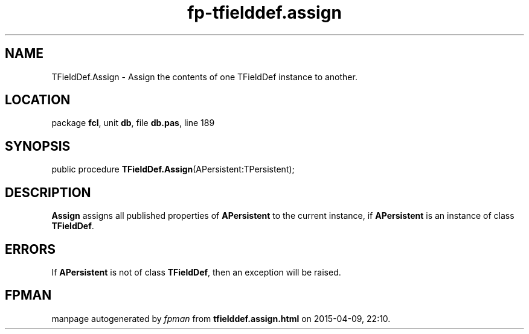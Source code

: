 .\" file autogenerated by fpman
.TH "fp-tfielddef.assign" 3 "2014-03-14" "fpman" "Free Pascal Programmer's Manual"
.SH NAME
TFieldDef.Assign - Assign the contents of one TFieldDef instance to another.
.SH LOCATION
package \fBfcl\fR, unit \fBdb\fR, file \fBdb.pas\fR, line 189
.SH SYNOPSIS
public procedure \fBTFieldDef.Assign\fR(APersistent:TPersistent);
.SH DESCRIPTION
\fBAssign\fR assigns all published properties of \fBAPersistent\fR to the current instance, if \fBAPersistent\fR is an instance of class \fBTFieldDef\fR.


.SH ERRORS
If \fBAPersistent\fR is not of class \fBTFieldDef\fR, then an exception will be raised.


.SH FPMAN
manpage autogenerated by \fIfpman\fR from \fBtfielddef.assign.html\fR on 2015-04-09, 22:10.


